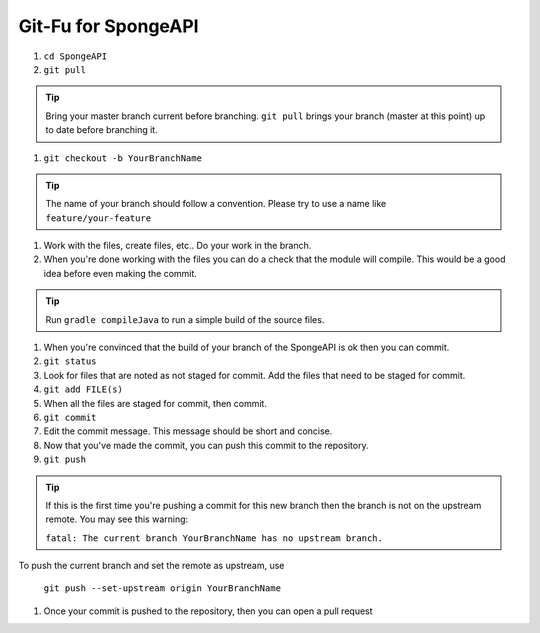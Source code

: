 ====================
Git-Fu for SpongeAPI
====================

1. ``cd SpongeAPI``

#. ``git pull``

.. tip::
    Bring your master branch current before branching.  ``git pull`` brings your branch (master at this point) up to date before branching it.

#. ``git checkout -b YourBranchName``

.. tip::
    The name of your branch should follow a convention.  Please try to use a name like ``feature/your-feature``

#.  Work with the files, create files, etc..  Do your work in the branch.

#.  When you're done working with the files you can do a check that the
    module will compile.  This would be a good idea before even making
    the commit.

.. tip::
    Run ``gradle compileJava`` to run a simple build of the source files.

#.  When you're convinced that the build of your branch of the SpongeAPI is
    ok then you can commit.

#.  ``git status``

#.  Look for files that are noted as not staged for commit.   Add the
    files that need to be staged for commit.

#.  ``git add FILE(s)``

#.  When all the files are staged for commit, then commit.

#.  ``git commit``

#.  Edit the commit message.  This message should be short and concise.

#.  Now that you've made the commit, you can push this commit to the
    repository.

#.  ``git push``

.. tip::
    If this is the first time you're pushing a commit for this new branch then the branch is not on the upstream remote.  You may see this warning:

    ``fatal: The current branch YourBranchName has no upstream branch.``

To push the current branch and set the remote as upstream, use

    ``git push --set-upstream origin YourBranchName``


#.  Once your commit is pushed to the repository, then you can open
    a pull request
